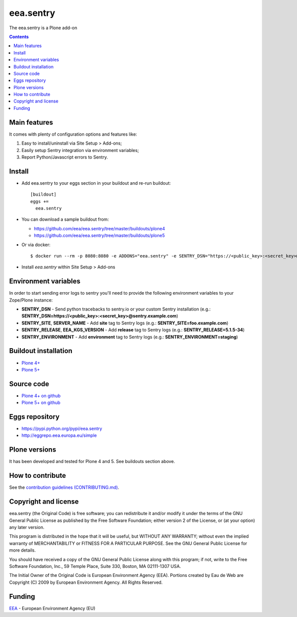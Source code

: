 ==========================
eea.sentry
==========================
.. image:: https://ci.eionet.europa.eu/buildStatus/icon?job=eea/eea.sentry/develop
  :target: https://ci.eionet.europa.eu/job/eea/job/eea.sentry/job/develop/display/redirect
  :alt: Develop
.. image:: https://ci.eionet.europa.eu/buildStatus/icon?job=eea/eea.sentry/master
  :target: https://ci.eionet.europa.eu/job/eea/job/eea.sentry/job/master/display/redirect
  :alt: Master

The eea.sentry is a Plone add-on

.. contents::


Main features
=============
It comes with plenty of configuration options and features like:

1. Easy to install/uninstall via Site Setup > Add-ons;
2. Easily setup Sentry integration via environment variables;
3. Report Python/Javascript errors to Sentry.


Install
=======

* Add eea.sentry to your eggs section in your buildout and re-run buildout::

    [buildout]
    eggs +=
      eea.sentry

* You can download a sample buildout from:

  - https://github.com/eea/eea.sentry/tree/master/buildouts/plone4
  - https://github.com/eea/eea.sentry/tree/master/buildouts/plone5

* Or via docker::

    $ docker run --rm -p 8080:8080 -e ADDONS="eea.sentry" -e SENTRY_DSN="https://<public_key>:<secret_key>@sentry.io" plone

* Install *eea.sentry* within Site Setup > Add-ons

Environment variables
=====================

In order to start sending error logs to sentry you'll need to provide the following environment variables to your Zope/Plone instance:

* **SENTRY_DSN** - Send python tracebacks to sentry.io or your custom Sentry installation (e.g.: **SENTRY_DSN=https://<public_key>:<secret_key>@sentry.example.com**)
* **SENTRY_SITE**, **SERVER_NAME** - Add **site** tag to Sentry logs (e.g.: **SENTRY_SITE=foo.example.com**)
* **SENTRY_RELEASE**, **EEA_KGS_VERSION** - Add **release** tag to Sentry logs (e.g.: **SENTRY_RELEASE=5.1.5-34**)
* **SENTRY_ENVIRONMENT** - Add **environment** tag to Sentry logs (e.g.: **SENTRY_ENVIRONMENT=staging**)


Buildout installation
=====================

- `Plone 4+ <https://github.com/eea/eea.sentry/tree/master/buildouts/plone4>`_
- `Plone 5+ <https://github.com/eea/eea.sentry/tree/master/buildouts/plone5>`_


Source code
===========

- `Plone 4+ on github <https://github.com/eea/eea.sentry>`_
- `Plone 5+ on github <https://github.com/eea/eea.sentry>`_


Eggs repository
===============

- https://pypi.python.org/pypi/eea.sentry
- http://eggrepo.eea.europa.eu/simple


Plone versions
==============
It has been developed and tested for Plone 4 and 5. See buildouts section above.


How to contribute
=================
See the `contribution guidelines (CONTRIBUTING.md) <https://github.com/eea/eea.sentry/blob/master/CONTRIBUTING.md>`_.

Copyright and license
=====================

eea.sentry (the Original Code) is free software; you can
redistribute it and/or modify it under the terms of the
GNU General Public License as published by the Free Software Foundation;
either version 2 of the License, or (at your option) any later version.

This program is distributed in the hope that it will be useful, but
WITHOUT ANY WARRANTY; without even the implied warranty of MERCHANTABILITY
or FITNESS FOR A PARTICULAR PURPOSE. See the GNU General Public License
for more details.

You should have received a copy of the GNU General Public License along
with this program; if not, write to the Free Software Foundation, Inc., 59
Temple Place, Suite 330, Boston, MA 02111-1307 USA.

The Initial Owner of the Original Code is European Environment Agency (EEA).
Portions created by Eau de Web are Copyright (C) 2009 by
European Environment Agency. All Rights Reserved.


Funding
=======

EEA_ - European Environment Agency (EU)

.. _EEA: https://www.eea.europa.eu/
.. _`EEA Web Systems Training`: http://www.youtube.com/user/eeacms/videos?view=1
